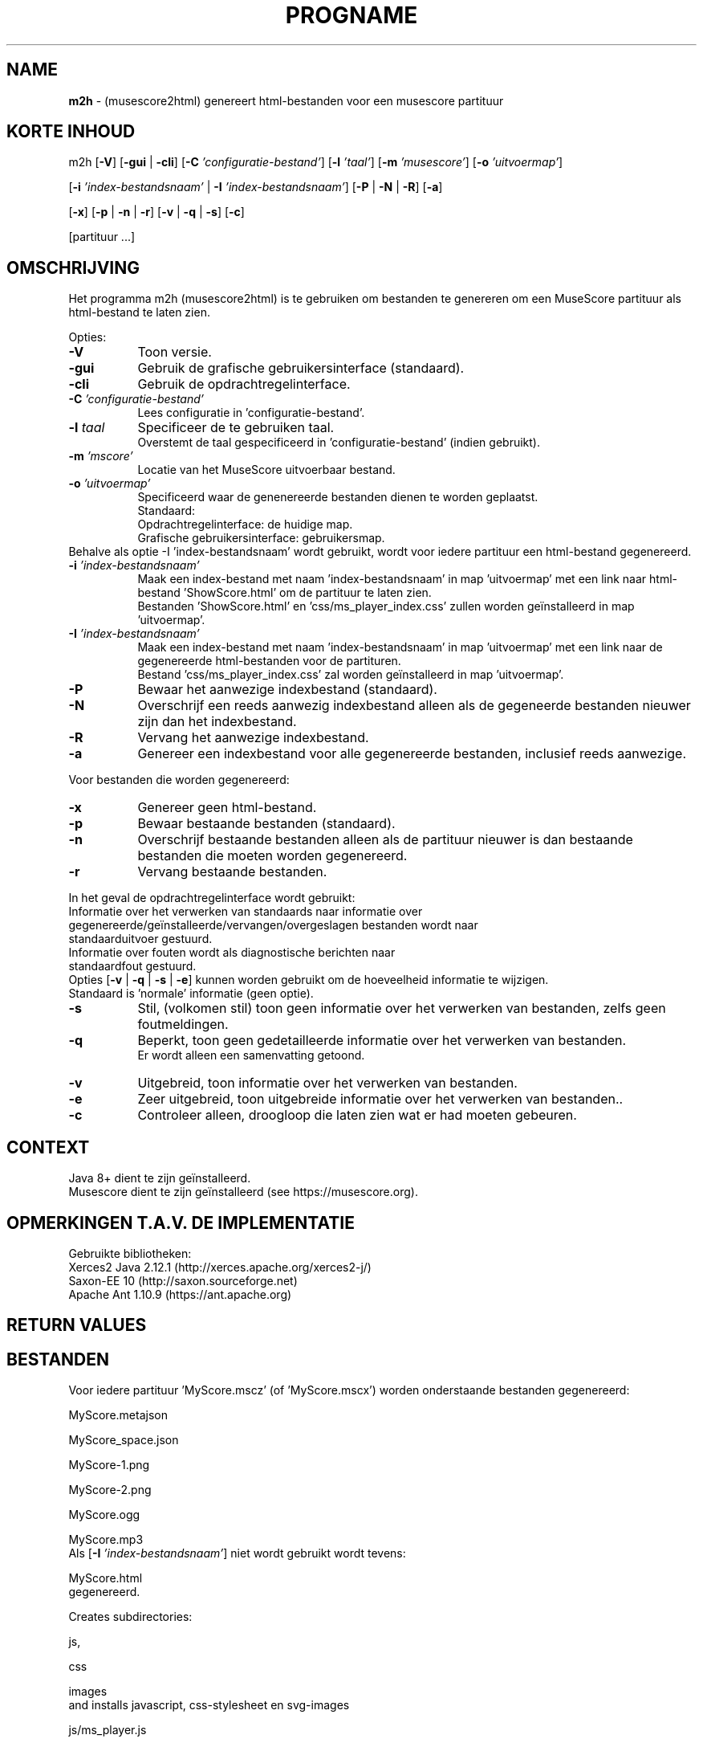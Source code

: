 .\" Automatically generated from an mdoc input file.  Do not edit.
.TH "PROGNAME" "1" "March 3, 2021" "Darwin 15.6.0" "General Commands Manual"
.nh
.if n .ad l
.SH "NAME"
\fBm2h\fR
\- (musescore2html) genereert html-bestanden voor een musescore partituur
.sp
.SH "KORTE INHOUD"
m2h
[\fB\-V\fR]
[\fB\-gui\fR | \fB\-cli\fR]
[\fB\-C\fR \fI'configuratie-bestand'\fR]
[\fB\-l\fR \fI'taal'\fR]
[\fB\-m\fR \fI'musescore'\fR]
[\fB\-o\fR \fI'uitvoermap'\fR]
.sp
[\fB\-i\fR \fI'index-bestandsnaam'\fR | \fB\-I\fR \fI'index-bestandsnaam'\fR]
[\fB\-P\fR | \fB\-N\fR | \fB\-R\fR]
[\fB\-a\fR]
.sp
[\fB\-x\fR]
[\fB\-p\fR | \fB\-n\fR | \fB\-r\fR]
[\fB\-v\fR | \fB\-q\fR | \fB\-s\fR]
[\fB\-c\fR]
.sp
[partituur ...]
.sp
.SH "OMSCHRIJVING"
Het programma m2h (musescore2html) is te gebruiken om bestanden te genereren om een MuseScore partituur als html-bestand te laten zien.
.sp
.PP
Opties:
.TP 8n
\fB\-V\fR
Toon versie.
.sp
.TP 8n
\fB\-gui\fR
Gebruik de grafische gebruikersinterface (standaard).
.TP 8n
\fB\-cli\fR
Gebruik de opdrachtregelinterface.
.sp
.TP 8n
\fB\-C\fR \fI'configuratie-bestand'\fR
Lees configuratie in 'configuratie-bestand'.
.TP 8n
\fB\-l\fR \fItaal\fR
Specificeer de te gebruiken taal.
 Overstemt de taal gespecificeerd in 'configuratie-bestand' (indien gebruikt).
.sp
.TP 8n
\fB\-m\fR \fI'mscore'\fR
Locatie van het MuseScore uitvoerbaar bestand.
.sp
.TP 8n
\fB\-o\fR \fI'uitvoermap'\fR
Specificeerd waar de genenereerde bestanden dienen te worden geplaatst.
 Standaard:
.PP
.RS 8n
.PD 0
.TP 8n
Opdrachtregelinterface: de huidige map.
.PD
.TP 8n
Grafische gebruikersinterface: gebruikersmap.
.PD 0
.PP
.RE
.PP
Behalve als optie -I 'index-bestandsnaam' wordt gebruikt, wordt voor iedere partituur een html-bestand gegenereerd.
.PD
.TP 8n
\fB\-i\fR \fI'index-bestandsnaam'\fR
Maak een index-bestand met naam 'index-bestandsnaam' in map 'uitvoermap' met een link naar html-bestand 'ShowScore.html' om de partituur te laten zien.
  Bestanden 'ShowScore.html' en 'css/ms_player_index.css' zullen worden ge\[u00EF]nstalleerd in map 'uitvoermap'.
.TP 8n
\fB\-I\fR \fI'index-bestandsnaam'\fR
Maak een index-bestand met naam 'index-bestandsnaam' in map 'uitvoermap' met een link naar de gegenereerde html-bestanden voor de partituren.
  Bestand 'css/ms_player_index.css' zal worden ge\[u00EF]nstalleerd in map 'uitvoermap'.
.sp
.sp
.TP 8n
\fB\-P\fR
Bewaar het aanwezige indexbestand (standaard).
.TP 8n
\fB\-N\fR
Overschrijf een reeds aanwezig indexbestand alleen als de gegeneerde bestanden nieuwer zijn dan het indexbestand.
.TP 8n
\fB\-R\fR
Vervang het aanwezige indexbestand.
.sp
.TP 8n
\fB\-a\fR
Genereer een indexbestand voor alle gegenereerde bestanden, inclusief reeds aanwezige.
.PP
Voor bestanden die worden gegenereerd:
.TP 8n
\fB\-x\fR
Genereer geen html-bestand.
.sp
.TP 8n
\fB\-p\fR
Bewaar bestaande bestanden  (standaard).
.TP 8n
\fB\-n\fR
Overschrijf bestaande bestanden alleen als de partituur nieuwer is dan bestaande bestanden die moeten worden gegenereerd.
.TP 8n
\fB\-r\fR
Vervang bestaande bestanden.
.PP
.sp
In het geval de opdrachtregelinterface wordt gebruikt:
.TP 8n
Informatie over het verwerken van standaards naar informatie over gegenereerde/ge\[u00EF]nstalleerde/vervangen/overgeslagen bestanden wordt naar standaarduitvoer gestuurd.
.TP 8n
Informatie over fouten wordt als diagnostische berichten naar standaardfout gestuurd.
.PD 0
.PP
 Opties
[\fB\-v\fR | \fB\-q\fR | \fB\-s\fR | \fB\-e\fR]
kunnen worden gebruikt om de hoeveelheid informatie te wijzigen.
 Standaard is 'normale' informatie (geen optie).
.sp
.PD
.TP 8n
\fB\-s\fR
Stil, (volkomen stil) toon geen informatie over het verwerken van bestanden, zelfs geen foutmeldingen.
.TP 8n
\fB\-q\fR
Beperkt, toon geen gedetailleerde informatie over het verwerken van bestanden.
 Er wordt alleen een samenvatting getoond.
.TP 8n
\fB\-v\fR
Uitgebreid, toon informatie over het verwerken van bestanden.
.TP 8n
\fB\-e\fR
Zeer uitgebreid, toon uitgebreide informatie over het verwerken van bestanden..
.sp
.TP 8n
\fB\-c\fR
Controleer alleen, droogloop die laten zien wat er had moeten gebeuren.
.PP
.SH "CONTEXT"
Java 8+ dient te zijn ge\[u00EF]nstalleerd.
 Musescore dient te zijn ge\[u00EF]nstalleerd (see https://musescore.org).
.sp
.SH "OPMERKINGEN T.A.V. DE IMPLEMENTATIE"
Gebruikte bibliotheken:
.TP 8n
Xerces2 Java 2.12.1 (http://xerces.apache.org/xerces2-j/)
.TP 8n
Saxon-EE 10 (http://saxon.sourceforge.net)
.TP 8n
Apache Ant 1.10.9 (https://ant.apache.org)
.PP
.SH "RETURN VALUES"
.SH "BESTANDEN"
Voor iedere partituur 'MyScore.mscz' (of 'MyScore.mscx') worden onderstaande bestanden gegenereerd:
.PP
MyScore.metajson
.PP
MyScore_space.json
.PP
MyScore-1.png
.PP
MyScore-2.png
.PP
MyScore.ogg
.PP
MyScore.mp3
.PD 0
.PP
Als
[\fB\-I\fR \fI'index-bestandsnaam'\fR]
niet wordt gebruikt wordt tevens:
.PD
.PP
MyScore.html
.PD 0
.PP
gegenereerd.
.sp
Creates subdirectories:
.PD
.PP
js,
.PP
css
.PP
images
.PD 0
.PP
and installs javascript, css-stylesheet en svg-images
.PD
.PP
js/ms_player.js
.PP
css/ms_player.css
.PP
images/media-playback-loop.svg
.PP
images/media-playback-metronome.svg
.PP
images/media-playback-pause.svg
.PP
images/media-playback-start.svg
.PP
images/media-skip-backward.svg
.PP
images/media-skip-forward.svg
.PP
images/window-close.svg
.SH "EXIT STATUS"
If an error occurs return code will be non-zero.
.SH "EXAMPLES"
To generate html-files for all scores in directory MyMusic and place then in directory Sites :
.PP
m2h -d Sites MyMusic/*.mscz
.PD 0
.PP
To generate html-files for all scores in directory MyMusic and all subdirectories and place then in directory Sites :
.PD
.PP
m2h -d Sites MyMusic/**/*.mscz
.SH "DIAGNOSTICS"
.SH "ERRORS"
.SH "LICENSE"
Creative Commons Attribution-NonCommercial-ShareAlike 4.0 International
See https://creativecommons.org/licenses/by-nc-sa/4.0/legalcode
